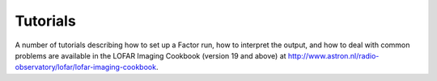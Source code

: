 .. _tutorials:

Tutorials
=========

A number of tutorials describing how to set up a Factor run, how to interpret the output, and how to deal with common problems are available in the LOFAR Imaging Cookbook (version 19 and above) at http://www.astron.nl/radio-observatory/lofar/lofar-imaging-cookbook.

